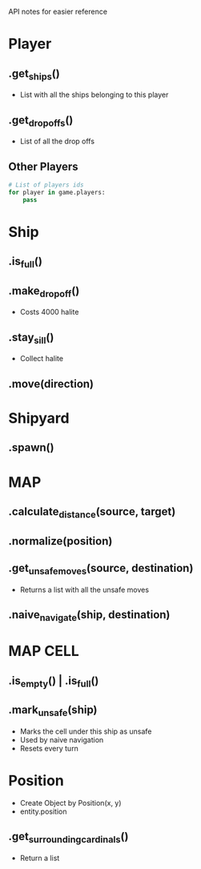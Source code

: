 API notes for easier reference

* Player
** .get_ships()
   - List with all the ships belonging to this player
** .get_dropoffs()
   - List of all the drop offs
** Other Players
   #+BEGIN_SRC python
     # List of players ids
     for player in game.players:
         pass
   #+END_SRC
* Ship
** .is_full()
** .make_dropoff()
   - Costs 4000 halite
** .stay_sill()
   - Collect halite
** .move(direction)
* Shipyard
** .spawn()
* MAP
** .calculate_distance(source, target)
** .normalize(position)
** .get_unsafe_moves(source, destination)
   - Returns a list with all the unsafe moves
** .naive_navigate(ship, destination)
* MAP CELL
** .is_empty() | .is_full()
** .mark_unsafe(ship)
   - Marks the cell under this ship as unsafe
   - Used by naive navigation
   - Resets every turn
* Position
  - Create Object by Position(x, y)
  - entity.position
** .get_surrounding_cardinals()
   - Return a list
   
   
